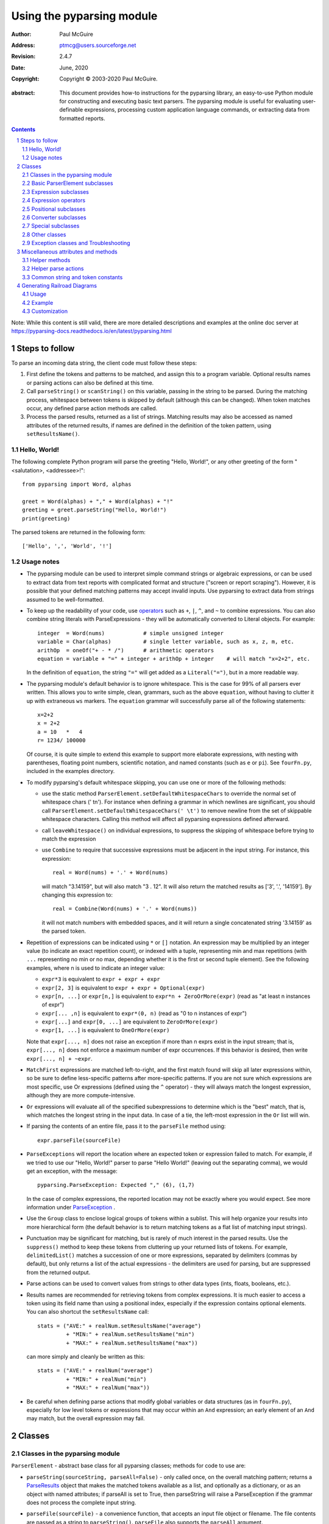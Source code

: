 ==========================
Using the pyparsing module
==========================

:author: Paul McGuire
:address: ptmcg@users.sourceforge.net

:revision: 2.4.7
:date: June, 2020

:copyright: Copyright |copy| 2003-2020 Paul McGuire.

.. |copy| unicode:: 0xA9

:abstract: This document provides how-to instructions for the
    pyparsing library, an easy-to-use Python module for constructing
    and executing basic text parsers.  The pyparsing module is useful
    for evaluating user-definable
    expressions, processing custom application language commands, or
    extracting data from formatted reports.

.. sectnum::    :depth: 4

.. contents::   :depth: 4

Note: While this content is still valid, there are more detailed
descriptions and examples at the online doc server at
https://pyparsing-docs.readthedocs.io/en/latest/pyparsing.html

Steps to follow
===============

To parse an incoming data string, the client code must follow these steps:

1. First define the tokens and patterns to be matched, and assign
   this to a program variable.  Optional results names or parsing
   actions can also be defined at this time.

2. Call ``parseString()`` or ``scanString()`` on this variable, passing in
   the string to
   be parsed.  During the matching process, whitespace between
   tokens is skipped by default (although this can be changed).
   When token matches occur, any defined parse action methods are
   called.

3. Process the parsed results, returned as a list of strings.
   Matching results may also be accessed as named attributes of
   the returned results, if names are defined in the definition of
   the token pattern, using ``setResultsName()``.


Hello, World!
-------------

The following complete Python program will parse the greeting "Hello, World!",
or any other greeting of the form "<salutation>, <addressee>!"::

    from pyparsing import Word, alphas

    greet = Word(alphas) + "," + Word(alphas) + "!"
    greeting = greet.parseString("Hello, World!")
    print(greeting)

The parsed tokens are returned in the following form::

    ['Hello', ',', 'World', '!']


Usage notes
-----------

- The pyparsing module can be used to interpret simple command
  strings or algebraic expressions, or can be used to extract data
  from text reports with complicated format and structure ("screen
  or report scraping").  However, it is possible that your defined
  matching patterns may accept invalid inputs.  Use pyparsing to
  extract data from strings assumed to be well-formatted.

- To keep up the readability of your code, use operators_  such as ``+``, ``|``,
  ``^``, and ``~`` to combine expressions.  You can also combine
  string literals with ParseExpressions - they will be
  automatically converted to Literal objects.  For example::

    integer  = Word(nums)            # simple unsigned integer
    variable = Char(alphas)          # single letter variable, such as x, z, m, etc.
    arithOp  = oneOf("+ - * /")      # arithmetic operators
    equation = variable + "=" + integer + arithOp + integer    # will match "x=2+2", etc.

  In the definition of ``equation``, the string ``"="`` will get added as
  a ``Literal("=")``, but in a more readable way.

- The pyparsing module's default behavior is to ignore whitespace.  This is the
  case for 99% of all parsers ever written.  This allows you to write simple, clean,
  grammars, such as the above ``equation``, without having to clutter it up with
  extraneous ``ws`` markers.  The ``equation`` grammar will successfully parse all of the
  following statements::

    x=2+2
    x = 2+2
    a = 10   *   4
    r= 1234/ 100000

  Of course, it is quite simple to extend this example to support more elaborate expressions, with
  nesting with parentheses, floating point numbers, scientific notation, and named constants
  (such as ``e`` or ``pi``).  See ``fourFn.py``, included in the examples directory.

- To modify pyparsing's default whitespace skipping, you can use one or
  more of the following methods:

  - use the static method ``ParserElement.setDefaultWhitespaceChars``
    to override the normal set of whitespace chars (' \t\n').  For instance
    when defining a grammar in which newlines are significant, you should
    call ``ParserElement.setDefaultWhitespaceChars(' \t')`` to remove
    newline from the set of skippable whitespace characters.  Calling
    this method will affect all pyparsing expressions defined afterward.

  - call ``leaveWhitespace()`` on individual expressions, to suppress the
    skipping of whitespace before trying to match the expression

  - use ``Combine`` to require that successive expressions must be
    adjacent in the input string.  For instance, this expression::

      real = Word(nums) + '.' + Word(nums)

    will match "3.14159", but will also match "3 . 12".  It will also
    return the matched results as ['3', '.', '14159'].  By changing this
    expression to::

      real = Combine(Word(nums) + '.' + Word(nums))

    it will not match numbers with embedded spaces, and it will return a
    single concatenated string '3.14159' as the parsed token.

- Repetition of expressions can be indicated using ``*`` or ``[]`` notation.  An
  expression may be multiplied by an integer value (to indicate an exact
  repetition count), or indexed with a tuple, representing min and max repetitions
  (with ``...`` representing no min or no max, depending whether it is the first or
  second tuple element).  See the following examples, where n is used to
  indicate an integer value:

  - ``expr*3`` is equivalent to ``expr + expr + expr``

  - ``expr[2, 3]`` is equivalent to ``expr + expr + Optional(expr)``

  - ``expr[n, ...]`` or ``expr[n,]`` is equivalent
    to ``expr*n + ZeroOrMore(expr)`` (read as "at least n instances of expr")

  - ``expr[... ,n]`` is equivalent to ``expr*(0, n)``
    (read as "0 to n instances of expr")

  - ``expr[...]`` and ``expr[0, ...]`` are equivalent to ``ZeroOrMore(expr)``

  - ``expr[1, ...]`` is equivalent to ``OneOrMore(expr)``

  Note that ``expr[..., n]`` does not raise an exception if
  more than n exprs exist in the input stream; that is,
  ``expr[..., n]`` does not enforce a maximum number of expr
  occurrences.  If this behavior is desired, then write
  ``expr[..., n] + ~expr``.

- ``MatchFirst`` expressions are matched left-to-right, and the first
  match found will skip all later expressions within, so be sure
  to define less-specific patterns after more-specific patterns.
  If you are not sure which expressions are most specific, use Or
  expressions (defined using the ``^`` operator) - they will always
  match the longest expression, although they are more
  compute-intensive.

- ``Or`` expressions will evaluate all of the specified subexpressions
  to determine which is the "best" match, that is, which matches
  the longest string in the input data.  In case of a tie, the
  left-most expression in the ``Or`` list will win.

- If parsing the contents of an entire file, pass it to the
  ``parseFile`` method using::

    expr.parseFile(sourceFile)

- ``ParseExceptions`` will report the location where an expected token
  or expression failed to match.  For example, if we tried to use our
  "Hello, World!" parser to parse "Hello World!" (leaving out the separating
  comma), we would get an exception, with the message::

    pyparsing.ParseException: Expected "," (6), (1,7)

  In the case of complex
  expressions, the reported location may not be exactly where you
  would expect.  See more information under ParseException_ .

- Use the ``Group`` class to enclose logical groups of tokens within a
  sublist.  This will help organize your results into more
  hierarchical form (the default behavior is to return matching
  tokens as a flat list of matching input strings).

- Punctuation may be significant for matching, but is rarely of
  much interest in the parsed results.  Use the ``suppress()`` method
  to keep these tokens from cluttering up your returned lists of
  tokens.  For example, ``delimitedList()`` matches a succession of
  one or more expressions, separated by delimiters (commas by
  default), but only returns a list of the actual expressions -
  the delimiters are used for parsing, but are suppressed from the
  returned output.

- Parse actions can be used to convert values from strings to
  other data types (ints, floats, booleans, etc.).

- Results names are recommended for retrieving tokens from complex
  expressions.  It is much easier to access a token using its field
  name than using a positional index, especially if the expression
  contains optional elements.  You can also shortcut
  the ``setResultsName`` call::

    stats = ("AVE:" + realNum.setResultsName("average")
             + "MIN:" + realNum.setResultsName("min")
             + "MAX:" + realNum.setResultsName("max"))

  can more simply and cleanly be written as this::

    stats = ("AVE:" + realNum("average")
             + "MIN:" + realNum("min")
             + "MAX:" + realNum("max"))

- Be careful when defining parse actions that modify global variables or
  data structures (as in ``fourFn.py``), especially for low level tokens
  or expressions that may occur within an ``And`` expression; an early element
  of an ``And`` may match, but the overall expression may fail.


Classes
=======

Classes in the pyparsing module
-------------------------------

``ParserElement`` - abstract base class for all pyparsing classes;
methods for code to use are:

- ``parseString(sourceString, parseAll=False)`` - only called once, on the overall
  matching pattern; returns a ParseResults_ object that makes the
  matched tokens available as a list, and optionally as a dictionary,
  or as an object with named attributes; if parseAll is set to True, then
  parseString will raise a ParseException if the grammar does not process
  the complete input string.

- ``parseFile(sourceFile)`` - a convenience function, that accepts an
  input file object or filename.  The file contents are passed as a
  string to ``parseString()``.  ``parseFile`` also supports the ``parseAll`` argument.

- ``scanString(sourceString)`` - generator function, used to find and
  extract matching text in the given source string; for each matched text,
  returns a tuple of:

  - matched tokens (packaged as a ParseResults_ object)

  - start location of the matched text in the given source string

  - end location in the given source string

  ``scanString`` allows you to scan through the input source string for
  random matches, instead of exhaustively defining the grammar for the entire
  source text (as would be required with ``parseString``).

- ``transformString(sourceString)`` - convenience wrapper function for
  ``scanString``, to process the input source string, and replace matching
  text with the tokens returned from parse actions defined in the grammar
  (see setParseAction_).

- ``searchString(sourceString)`` - another convenience wrapper function for
  ``scanString``, returns a list of the matching tokens returned from each
  call to ``scanString``.

- ``setName(name)`` - associate a short descriptive name for this
  element, useful in displaying exceptions and trace information

- ``runTests(testsString)`` - useful development and testing method on
  expressions, to pass a multiline string of sample strings to test against
  the expression. Comment lines (beginning with ``#``) can be inserted
  and they will be included in the test output:

    digits = Word(nums).setName("numeric digits")
    real_num = Combine(digits + '.' + digits)
    real_num.runTests("""\
        # valid number
        3.14159

        # no integer part
        .00001

        # no decimal
        101

        # no decimal value
        101.
        """)

  will print:

    # valid number
    3.14159
    ['3.14159']

    # no integer part
    .00001
    ^
    FAIL: Expected numeric digits, found '.'  (at char 0), (line:1, col:1)

    # no decimal
    101
       ^
    FAIL: Expected ".", found end of text  (at char 3), (line:1, col:4)

    # no decimal value
    101.
        ^
    FAIL: Expected numeric digits, found end of text  (at char 4), (line:1, col:5)

- ``setResultsName(string, listAllMatches=False)`` - name to be given
  to tokens matching
  the element; if multiple tokens within
  a repetition group (such as ``ZeroOrMore`` or ``delimitedList``) the
  default is to return only the last matching token - if listAllMatches
  is set to True, then a list of all the matching tokens is returned.

  ``expr.setResultsName("key")` can also be written ``expr("key")``
  (a results name with a trailing '*' character will be
  interpreted as setting listAllMatches to True).

  Note:
  ``setResultsName`` returns a *copy* of the element so that a single
  basic element can be referenced multiple times and given
  different names within a complex grammar.

.. _setParseAction:

- ``setParseAction(*fn)`` - specify one or more functions to call after successful
  matching of the element; each function is defined as ``fn(s, loc, toks)``, where:

  - ``s`` is the original parse string

  - ``loc`` is the location in the string where matching started

  - ``toks`` is the list of the matched tokens, packaged as a ParseResults_ object

  Parse actions can have any of the following signatures:

    fn(s, loc, tokens)
    fn(loc, tokens)
    fn(tokens)
    fn()

  Multiple functions can be attached to a ``ParserElement`` by specifying multiple
  arguments to ``setParseAction``, or by calling ``addParseAction``. Calls to ``setParseAction``
  will replace any previously defined parse actions. ``setParseAction(None)`` will clear
  any previously defined parse action.

  Each parse action function can return a modified ``toks`` list, to perform conversion, or
  string modifications.  For brevity, ``fn`` may also be a
  lambda - here is an example of using a parse action to convert matched
  integer tokens from strings to integers::

    intNumber = Word(nums).setParseAction(lambda s,l,t: [int(t[0])])

  If ``fn`` modifies the ``toks`` list in-place, it does not need to return
  and pyparsing will use the modified ``toks`` list.

- ``addParseAction`` - similar to ``setParseAction``, but instead of replacing any
  previously defined parse actions, will append the given action or actions to the
  existing defined parse actions.

- ``setBreak(breakFlag=True)`` - if breakFlag is True, calls pdb.set_break()
  as this expression is about to be parsed

- ``copy()`` - returns a copy of a ParserElement; can be used to use the same
  parse expression in different places in a grammar, with different parse actions
  attached to each

- ``leaveWhitespace()`` - change default behavior of skipping
  whitespace before starting matching (mostly used internally to the
  pyparsing module, rarely used by client code)

- ``setWhitespaceChars(chars)`` - define the set of chars to be ignored
  as whitespace before trying to match a specific ParserElement, in place of the
  default set of whitespace (space, tab, newline, and return)

- ``setDefaultWhitespaceChars(chars)`` - class-level method to override
  the default set of whitespace chars for all subsequently created ParserElements
  (including copies); useful when defining grammars that treat one or more of the
  default whitespace characters as significant (such as a line-sensitive grammar, to
  omit newline from the list of ignorable whitespace)

- ``suppress()`` - convenience function to suppress the output of the
  given element, instead of wrapping it with a Suppress object.

- ``ignore(expr)`` - function to specify parse expression to be
  ignored while matching defined patterns; can be called
  repeatedly to specify multiple expressions; useful to specify
  patterns of comment syntax, for example

- ``setDebug(dbgFlag=True)`` - function to enable/disable tracing output
  when trying to match this element

- ``validate()`` - function to verify that the defined grammar does not
  contain infinitely recursive constructs

.. _parseWithTabs:

- ``parseWithTabs()`` - function to override default behavior of converting
  tabs to spaces before parsing the input string; rarely used, except when
  specifying whitespace-significant grammars using the White_ class.

- ``enablePackrat()`` - a class-level static method to enable a memoizing
  performance enhancement, known as "packrat parsing".  packrat parsing is
  disabled by default, since it may conflict with some user programs that use
  parse actions.  To activate the packrat feature, your
  program must call the class method ParserElement.enablePackrat(). For best
  results, call enablePackrat() immediately after importing pyparsing.


Basic ParserElement subclasses
------------------------------

- ``Literal`` - construct with a string to be matched exactly

- ``CaselessLiteral`` - construct with a string to be matched, but
  without case checking; results are always returned as the
  defining literal, NOT as they are found in the input string

- ``Keyword`` - similar to Literal, but must be immediately followed by
  whitespace, punctuation, or other non-keyword characters; prevents
  accidental matching of a non-keyword that happens to begin with a
  defined keyword

- ``CaselessKeyword`` - similar to Keyword, but with caseless matching
  behavior

.. _Word:

- ``Word`` - one or more contiguous characters; construct with a
  string containing the set of allowed initial characters, and an
  optional second string of allowed body characters; for instance,
  a common Word construct is to match a code identifier - in C, a
  valid identifier must start with an alphabetic character or an
  underscore ('_'), followed by a body that can also include numeric
  digits.  That is, ``a``, ``i``, ``MAX_LENGTH``, ``_a1``, ``b_109_``, and
  ``plan9FromOuterSpace``
  are all valid identifiers; ``9b7z``, ``$a``, ``.section``, and ``0debug``
  are not.  To
  define an identifier using a Word, use either of the following::

  - Word(alphas+"_", alphanums+"_")
  - Word(srange("[a-zA-Z_]"), srange("[a-zA-Z0-9_]"))

  If only one
  string given, it specifies that the same character set defined
  for the initial character is used for the word body; for instance, to
  define an identifier that can only be composed of capital letters and
  underscores, use::

  - Word("ABCDEFGHIJKLMNOPQRSTUVWXYZ_")
  - Word(srange("[A-Z_]"))

  A Word may
  also be constructed with any of the following optional parameters:

  - ``min`` - indicating a minimum length of matching characters

  - ``max`` - indicating a maximum length of matching characters

  - ``exact`` - indicating an exact length of matching characters

  If ``exact`` is specified, it will override any values for ``min`` or ``max``.

  Sometimes you want to define a word using all
  characters in a range except for one or two of them; you can do this
  with the new ``excludeChars`` argument. This is helpful if you want to define
  a word with all printables except for a single delimiter character, such
  as '.'. Previously, you would have to create a custom string to pass to Word.
  With this change, you can just create ``Word(printables, excludeChars='.')``.

- Char - a convenience form of ``Word`` that will match just a single character from
  a string of matching characters

      single_digit = Char(nums)

- ``CharsNotIn`` - similar to Word_, but matches characters not
  in the given constructor string (accepts only one string for both
  initial and body characters); also supports ``min``, ``max``, and ``exact``
  optional parameters.

- ``Regex`` - a powerful construct, that accepts a regular expression
  to be matched at the current parse position; accepts an optional
  ``flags`` parameter, corresponding to the flags parameter in the re.compile
  method; if the expression includes named sub-fields, they will be
  represented in the returned ParseResults_

- ``QuotedString`` - supports the definition of custom quoted string
  formats, in addition to pyparsing's built-in ``dblQuotedString`` and
  ``sglQuotedString``.  ``QuotedString`` allows you to specify the following
  parameters:

  - ``quoteChar`` - string of one or more characters defining the quote delimiting string

  - ``escChar`` - character to escape quotes, typically backslash (default=None)

  - ``escQuote`` - special quote sequence to escape an embedded quote string (such as SQL's "" to escape an embedded ") (default=None)

  - ``multiline`` - boolean indicating whether quotes can span multiple lines (default=False)

  - ``unquoteResults`` - boolean indicating whether the matched text should be unquoted (default=True)

  - ``endQuoteChar`` - string of one or more characters defining the end of the quote delimited string (default=None => same as quoteChar)

- ``SkipTo`` - skips ahead in the input string, accepting any
  characters up to the specified pattern; may be constructed with
  the following optional parameters:

  - ``include`` - if set to true, also consumes the match expression
    (default is false)

  - ``ignore`` - allows the user to specify patterns to not be matched,
    to prevent false matches

  - ``failOn`` - if a literal string or expression is given for this argument, it defines an expression that
    should cause the ``SkipTo`` expression to fail, and not skip over that expression

  ``SkipTo`` can also be written using ``...``:

    LBRACE, RBRACE = map(Literal, "{}")
    brace_expr = LBRACE + SkipTo(RBRACE) + RBRACE
    # can also be written as
    brace_expr = LBRACE + ... + RBRACE

.. _White:

- ``White`` - also similar to Word_, but matches whitespace
  characters.  Not usually needed, as whitespace is implicitly
  ignored by pyparsing.  However, some grammars are whitespace-sensitive,
  such as those that use leading tabs or spaces to indicating grouping
  or hierarchy.  (If matching on tab characters, be sure to call
  parseWithTabs_ on the top-level parse element.)

- ``Empty`` - a null expression, requiring no characters - will always
  match; useful for debugging and for specialized grammars

- ``NoMatch`` - opposite of Empty, will never match; useful for debugging
  and for specialized grammars


Expression subclasses
---------------------

- ``And`` - construct with a list of ParserElements, all of which must
  match for And to match; can also be created using the '+'
  operator; multiple expressions can be Anded together using the '*'
  operator as in::

    ipAddress = Word(nums) + ('.' + Word(nums)) * 3

  A tuple can be used as the multiplier, indicating a min/max::

    usPhoneNumber = Word(nums) + ('-' + Word(nums)) * (1,2)

  A special form of ``And`` is created if the '-' operator is used
  instead of the '+' operator.  In the ipAddress example above, if
  no trailing '.' and Word(nums) are found after matching the initial
  Word(nums), then pyparsing will back up in the grammar and try other
  alternatives to ipAddress.  However, if ipAddress is defined as::

    strictIpAddress = Word(nums) - ('.'+Word(nums))*3

  then no backing up is done.  If the first Word(nums) of strictIpAddress
  is matched, then any mismatch after that will raise a ParseSyntaxException,
  which will halt the parsing process immediately.  By careful use of the
  '-' operator, grammars can provide meaningful error messages close to
  the location where the incoming text does not match the specified
  grammar.

- ``Or`` - construct with a list of ParserElements, any of which must
  match for Or to match; if more than one expression matches, the
  expression that makes the longest match will be used; can also
  be created using the '^' operator

- ``MatchFirst`` - construct with a list of ParserElements, any of
  which must match for MatchFirst to match; matching is done
  left-to-right, taking the first expression that matches; can
  also be created using the '|' operator

- ``Each`` - similar to And, in that all of the provided expressions
  must match; however, Each permits matching to be done in any order;
  can also be created using the '&' operator

- ``Optional`` - construct with a ParserElement, but this element is
  not required to match; can be constructed with an optional ``default`` argument,
  containing a default string or object to be supplied if the given optional
  parse element is not found in the input string; parse action will only
  be called if a match is found, or if a default is specified

- ``ZeroOrMore`` - similar to Optional, but can be repeated; ``ZeroOrMore(expr)``
  can also be written as ``expr[...]``.

- ``OneOrMore`` - similar to ZeroOrMore, but at least one match must
  be present; ``OneOrMore(expr)`` can also be written as ``expr[1, ...]``.

- ``FollowedBy`` - a lookahead expression, requires matching of the given
  expressions, but does not advance the parsing position within the input string

- ``NotAny`` - a negative lookahead expression, prevents matching of named
  expressions, does not advance the parsing position within the input string;
  can also be created using the unary '~' operator


.. _operators:

Expression operators
--------------------

- ``~`` - creates NotAny using the expression after the operator

- ``+`` - creates And using the expressions before and after the operator

- ``|`` - creates MatchFirst (first left-to-right match) using the expressions before and after the operator

- ``^`` - creates Or (longest match) using the expressions before and after the operator

- ``&`` - creates Each using the expressions before and after the operator

- ``*`` - creates And by multiplying the expression by the integer operand; if
  expression is multiplied by a 2-tuple, creates an And of (min,max)
  expressions (similar to "{min,max}" form in regular expressions); if
  min is None, intepret as (0,max); if max is None, interpret as
  expr*min + ZeroOrMore(expr)

- ``-`` - like ``+`` but with no backup and retry of alternatives

- ``*`` - repetition of expression

- ``==`` - matching expression to string; returns True if the string matches the given expression

- ``<<=`` - inserts the expression following the operator as the body of the
  Forward expression before the operator (``<<`` can also be used, but ``<<=`` is preferred
  to avoid operator precedence misinterpretation of the pyparsing expression)


Positional subclasses
---------------------

- ``StringStart`` - matches beginning of the text

- ``StringEnd`` - matches the end of the text

- ``LineStart`` - matches beginning of a line (lines delimited by ``\n`` characters)

- ``LineEnd`` - matches the end of a line

- ``WordStart`` - matches a leading word boundary

- ``WordEnd`` - matches a trailing word boundary



Converter subclasses
--------------------

- ``Combine`` - joins all matched tokens into a single string, using
  specified joinString (default ``joinString=""``); expects
  all matching tokens to be adjacent, with no intervening
  whitespace (can be overridden by specifying ``adjacent=False`` in constructor)

- ``Suppress`` - clears matched tokens; useful to keep returned
  results from being cluttered with required but uninteresting
  tokens (such as list delimiters)


Special subclasses
------------------

- ``Group`` - causes the matched tokens to be enclosed in a list;
  useful in repeated elements like ``ZeroOrMore`` and ``OneOrMore`` to
  break up matched tokens into groups for each repeated pattern

- ``Dict`` - like ``Group``, but also constructs a dictionary, using the
  [0]'th elements of all enclosed token lists as the keys, and
  each token list as the value

- ``SkipTo`` - catch-all matching expression that accepts all characters
  up until the given pattern is found to match; useful for specifying
  incomplete grammars

- ``Forward`` - placeholder token used to define recursive token
  patterns; when defining the actual expression later in the
  program, insert it into the ``Forward`` object using the ``<<``
  operator (see ``fourFn.py`` for an example).


Other classes
-------------
.. _ParseResults:

- ``ParseResults`` - class used to contain and manage the lists of tokens
  created from parsing the input using the user-defined parse
  expression.  ParseResults can be accessed in a number of ways:

  - as a list

    - total list of elements can be found using len()

    - individual elements can be found using [0], [1], [-1], etc.,
      or retrieved using slices

    - elements can be deleted using ``del``

    - the -1th element can be extracted and removed in a single operation
      using ``pop()``, or any element can be extracted and removed
      using ``pop(n)``

  - as a dictionary

    - if ``setResultsName()`` is used to name elements within the
      overall parse expression, then these fields can be referenced
      as dictionary elements or as attributes

    - the Dict class generates dictionary entries using the data of the
      input text - in addition to ParseResults listed as ``[ [ a1, b1, c1, ...], [ a2, b2, c2, ...]  ]``
      it also acts as a dictionary with entries defined as ``{ a1 : [ b1, c1, ... ] }, { a2 : [ b2, c2, ... ] }``;
      this is especially useful when processing tabular data where the first column contains a key
      value for that line of data

    - list elements that are deleted using ``del`` will still be accessible by their
      dictionary keys

    - supports ``get()``, ``items()`` and ``keys()`` methods, similar to a dictionary

    - a keyed item can be extracted and removed using ``pop(key)``.  Here
      key must be non-numeric (such as a string), in order to use dict
      extraction instead of list extraction.

    - new named elements can be added (in a parse action, for instance), using the same
      syntax as adding an item to a dict (``parseResults["X"] = "new item"``); named elements can be removed using ``del parseResults["X"]``

  - as a nested list

    - results returned from the Group class are encapsulated within their
      own list structure, so that the tokens can be handled as a hierarchical
      tree

  ParseResults can also be converted to an ordinary list of strings
  by calling ``asList()``.  Note that this will strip the results of any
  field names that have been defined for any embedded parse elements.
  (The ``pprint`` module is especially good at printing out the nested contents
  given by ``asList()``.)

  Finally, ParseResults can be viewed by calling ``dump()``. ``dump()` will first show
  the ``asList()`` output, followed by an indented structure listing parsed tokens that
  have been assigned results names.


Exception classes and Troubleshooting
-------------------------------------

.. _ParseException:

- ``ParseException`` - exception returned when a grammar parse fails;
  ParseExceptions have attributes loc, msg, line, lineno, and column; to view the
  text line and location where the reported ParseException occurs, use::

    except ParseException as err:
        print(err.line)
        print(" " * (err.column - 1) + "^")
        print(err)

- ``RecursiveGrammarException`` - exception returned by ``validate()`` if
  the grammar contains a recursive infinite loop, such as::

    badGrammar = Forward()
    goodToken = Literal("A")
    badGrammar <<= Optional(goodToken) + badGrammar

- ``ParseFatalException`` - exception that parse actions can raise to stop parsing
  immediately.  Should be used when a semantic error is found in the input text, such
  as a mismatched XML tag.

- ``ParseSyntaxException`` - subclass of ``ParseFatalException`` raised when a
  syntax error is found, based on the use of the '-' operator when defining
  a sequence of expressions in an ``And`` expression.

You can also get some insights into the parsing logic using diagnostic parse actions,
and setDebug(), or test the matching of expression fragments by testing them using
scanString().


Miscellaneous attributes and methods
====================================

Helper methods
--------------

- ``delimitedList(expr, delim=',')`` - convenience function for
  matching one or more occurrences of expr, separated by delim.
  By default, the delimiters are suppressed, so the returned results contain
  only the separate list elements.  Can optionally specify ``combine=True``,
  indicating that the expressions and delimiters should be returned as one
  combined value (useful for scoped variables, such as ``"a.b.c"``, or
  ``"a::b::c"``, or paths such as ``"a/b/c"``).

- ``countedArray(expr)`` - convenience function for a pattern where an list of
  instances of the given expression are preceded by an integer giving the count of
  elements in the list.  Returns an expression that parses the leading integer,
  reads exactly that many expressions, and returns the array of expressions in the
  parse results - the leading integer is suppressed from the results (although it
  is easily reconstructed by using len on the returned array).

- ``oneOf(string, caseless=False)`` - convenience function for quickly declaring an
  alternative set of ``Literal`` tokens, by splitting the given string on
  whitespace boundaries.  The tokens are sorted so that longer
  matches are attempted first; this ensures that a short token does
  not mask a longer one that starts with the same characters. If ``caseless=True``,
  will create an alternative set of CaselessLiteral tokens.

- ``dictOf(key, value)`` - convenience function for quickly declaring a
  dictionary pattern of ``Dict(ZeroOrMore(Group(key + value)))``.

- ``makeHTMLTags(tagName)`` and ``makeXMLTags(tagName)`` - convenience
  functions to create definitions of opening and closing tag expressions.  Returns
  a pair of expressions, for the corresponding <tag> and </tag> strings.  Includes
  support for attributes in the opening tag, such as <tag attr1="abc"> - attributes
  are returned as keyed tokens in the returned ParseResults.  ``makeHTMLTags`` is less
  restrictive than ``makeXMLTags``, especially with respect to case sensitivity.

- ``infixNotation(baseOperand, operatorList)`` -
  convenience function to define a grammar for parsing infix notation
  expressions with a hierarchical precedence of operators. To use the ``infixNotation``
  helper:

  1.  Define the base "atom" operand term of the grammar.
      For this simple grammar, the smallest operand is either
      an integer or a variable.  This will be the first argument
      to the ``infixNotation`` method.

  2.  Define a list of tuples for each level of operator
      precendence.  Each tuple is of the form
      ``(opExpr, numTerms, rightLeftAssoc, parseAction)``, where:

      - ``opExpr`` - the pyparsing expression for the operator;
        may also be a string, which will be converted to a Literal; if
        None, indicates an empty operator, such as the implied
        multiplication operation between 'm' and 'x' in "y = mx + b".

      - ``numTerms`` - the number of terms for this operator (must
        be 1, 2, or 3)

      - ``rightLeftAssoc`` is the indicator whether the operator is
        right or left associative, using the pyparsing-defined
        constants ``opAssoc.RIGHT`` and ``opAssoc.LEFT``.

      - ``parseAction`` is the parse action to be associated with
        expressions matching this operator expression (the
        ``parseAction`` tuple member may be omitted)

  3.  Call ``infixNotation`` passing the operand expression and
      the operator precedence list, and save the returned value
      as the generated pyparsing expression.  You can then use
      this expression to parse input strings, or incorporate it
      into a larger, more complex grammar.

- ``matchPreviousLiteral`` and ``matchPreviousExpr`` - function to define and
  expression that matches the same content
  as was parsed in a previous parse expression.  For instance::

        first = Word(nums)
        matchExpr = first + ":" + matchPreviousLiteral(first)

  will match "1:1", but not "1:2".  Since this matches at the literal
  level, this will also match the leading "1:1" in "1:10".

  In contrast::

        first = Word(nums)
        matchExpr = first + ":" + matchPreviousExpr(first)

  will *not* match the leading "1:1" in "1:10"; the expressions are
  evaluated first, and then compared, so "1" is compared with "10".

- ``nestedExpr(opener, closer, content=None, ignoreExpr=quotedString)`` - method for defining nested
  lists enclosed in opening and closing delimiters.

  - ``opener`` - opening character for a nested list (default="("); can also be a pyparsing expression

  - ``closer`` - closing character for a nested list (default=")"); can also be a pyparsing expression

  - ``content`` - expression for items within the nested lists (default=None)

  - ``ignoreExpr`` - expression for ignoring opening and closing delimiters (default=quotedString)

  If an expression is not provided for the content argument, the nested
  expression will capture all whitespace-delimited content between delimiters
  as a list of separate values.

  Use the ignoreExpr argument to define expressions that may contain
  opening or closing characters that should not be treated as opening
  or closing characters for nesting, such as quotedString or a comment
  expression.  Specify multiple expressions using an Or or MatchFirst.
  The default is quotedString, but if no expressions are to be ignored,
  then pass None for this argument.


- ``indentedBlock(statementExpr, indentationStackVar, indent=True)`` -
  function to define an indented block of statements, similar to
  indentation-based blocking in Python source code:

  - ``statementExpr`` - the expression defining a statement that
    will be found in the indented block; a valid ``indentedBlock``
    must contain at least 1 matching ``statementExpr``

  - ``indentationStackVar`` - a Python list variable; this variable
    should be common to all ``indentedBlock`` expressions defined
    within the same grammar, and should be reinitialized to [1]
    each time the grammar is to be used

  - ``indent`` - a boolean flag indicating whether the expressions
    within the block must be indented from the current parse
    location; if using ``indentedBlock`` to define the left-most
    statements (all starting in column 1), set ``indent`` to False

.. _originalTextFor:

- ``originalTextFor(expr)`` - helper function to preserve the originally parsed text, regardless of any
  token processing or conversion done by the contained expression.  For instance, the following expression::

        fullName = Word(alphas) + Word(alphas)

  will return the parse of "John Smith" as ['John', 'Smith'].  In some applications, the actual name as it
  was given in the input string is what is desired.  To do this, use ``originalTextFor``::

        fullName = originalTextFor(Word(alphas) + Word(alphas))

- ``ungroup(expr)`` - function to "ungroup" returned tokens; useful
  to undo the default behavior of And to always group the returned tokens, even
  if there is only one in the list. (New in 1.5.6)

- ``lineno(loc, string)`` - function to give the line number of the
  location within the string; the first line is line 1, newlines
  start new rows

- ``col(loc, string)`` - function to give the column number of the
  location within the string; the first column is column 1,
  newlines reset the column number to 1

- ``line(loc, string)`` - function to retrieve the line of text
  representing ``lineno(loc, string)``; useful when printing out diagnostic
  messages for exceptions

- ``srange(rangeSpec)`` - function to define a string of characters,
  given a string of the form used by regexp string ranges, such as ``"[0-9]"`` for
  all numeric digits, ``"[A-Z_]"`` for uppercase characters plus underscore, and
  so on (note that rangeSpec does not include support for generic regular
  expressions, just string range specs)

- ``getTokensEndLoc()`` - function to call from within a parse action to get
  the ending location for the matched tokens

- ``traceParseAction(fn)`` - decorator function to debug parse actions. Lists
  each call, called arguments, and return value or exception



Helper parse actions
--------------------

- ``removeQuotes`` - removes the first and last characters of a quoted string;
  useful to remove the delimiting quotes from quoted strings

- ``replaceWith(replString)`` - returns a parse action that simply returns the
  replString; useful when using transformString, or converting HTML entities, as in::

      nbsp = Literal("&nbsp;").setParseAction(replaceWith("<BLANK>"))

- ``keepOriginalText``- (deprecated, use originalTextFor_ instead) restores any internal whitespace or suppressed
  text within the tokens for a matched parse
  expression.  This is especially useful when defining expressions
  for scanString or transformString applications.

- ``withAttribute(*args, **kwargs)`` - helper to create a validating parse action to be used with start tags created
  with ``makeXMLTags`` or ``makeHTMLTags``. Use ``withAttribute`` to qualify a starting tag
  with a required attribute value, to avoid false matches on common tags such as
  ``<TD>`` or ``<DIV>``.

  ``withAttribute`` can be called with:

  - keyword arguments, as in ``(class="Customer", align="right")``, or

  - a list of name-value tuples, as in ``(("ns1:class", "Customer"), ("ns2:align", "right"))``

  An attribute can be specified to have the special value
  ``withAttribute.ANY_VALUE``, which will match any value - use this to
  ensure that an attribute is present but any attribute value is
  acceptable.

- ``downcaseTokens`` - converts all matched tokens to lowercase

- ``upcaseTokens`` - converts all matched tokens to uppercase

- ``matchOnlyAtCol(columnNumber)`` - a parse action that verifies that
  an expression was matched at a particular column, raising a
  ParseException if matching at a different column number; useful when parsing
  tabular data



Common string and token constants
---------------------------------

- ``alphas`` - same as ``string.letters``

- ``nums`` - same as ``string.digits``

- ``alphanums`` - a string containing ``alphas + nums``

- ``alphas8bit`` - a string containing alphabetic 8-bit characters::

    ÀÁÂÃÄÅÆÇÈÉÊËÌÍÎÏÐÑÒÓÔÕÖØÙÚÛÜÝÞßàáâãäåæçèéêëìíîïðñòóôõöøùúûüýþ

- ``printables`` - same as ``string.printable``, minus the space (``' '``) character

- ``empty`` - a global ``Empty()``; will always match

- ``sglQuotedString`` - a string of characters enclosed in 's; may
  include whitespace, but not newlines

- ``dblQuotedString`` - a string of characters enclosed in "s; may
  include whitespace, but not newlines

- ``quotedString`` - ``sglQuotedString | dblQuotedString``

- ``cStyleComment`` - a comment block delimited by ``'/*'`` and ``'*/'`` sequences; can span
  multiple lines, but does not support nesting of comments

- ``htmlComment`` - a comment block delimited by ``'<!--'`` and ``'-->'`` sequences; can span
  multiple lines, but does not support nesting of comments

- ``commaSeparatedList`` - similar to ``delimitedList``, except that the
  list expressions can be any text value, or a quoted string; quoted strings can
  safely include commas without incorrectly breaking the string into two tokens

- ``restOfLine`` - all remaining printable characters up to but not including the next
  newline

Generating Railroad Diagrams
============================
Grammars are conventionally represented in what are called "railroad diagrams", which allow you to visually follow
the sequence of tokens in a grammar along lines which are a bit like train tracks. You might want to generate a
railroad diagram for your grammar in order to better understand it yourself, or maybe to communicate it to others.

Usage
-----
To generate a railroad diagram in pyparsing, you first have to install pyparsing with the ``diagrams`` extra.
To do this, just run ``pip install pyparsing[diagrams]``, and make sure you add ``pyparsing[diagrams]`` to any
``setup.py`` or ``requirements.txt`` that specifies pyparsing as a dependency.

Next, run :py:func:`pyparsing.diagrams.to_railroad` to convert your grammar into a form understood by the
`railroad-diagrams <https://github.com/tabatkins/railroad-diagrams/blob/gh-pages/README-py.md>`_ module, and then :py:func:`pyparsing.diagrams.railroad_to_html` to convert that into an HTML document. For example::

    from pyparsing.diagram import to_railroad, railroad_to_html

    with open('output.html', 'w') as fp:
        railroad = to_railroad(my_grammar)
        fp.write(railroad_to_html(railroad))

This will result in the railroad diagram being written to ``output.html``

Example
-------
You can view an example railroad diagram generated from a pyparsing grammar for SQL ``SELECT`` statements `here <_static/sql_railroad.html>`_.

Customization
-------------
You can customize the resulting diagram in a few ways.

Firstly, you can pass in additional keyword arguments to :py:func:`pyparsing.diagrams.to_railroad`, which will be passed
into the ``Diagram()`` constructor of the underlying library, as explained `here <https://github.com/tabatkins/railroad-diagrams/blob/gh-pages/README-py.md#diagrams>`_.

Secondly, you can edit global options in the underlying library, by editing constants::

    from pyparsing.diagram import to_railroad, railroad_to_html
    import railroad

    railroad.DIAGRAM_CLASS = "my-custom-class"
    my_railroad = to_railroad(my_grammar)

These options are documented `here <https://github.com/tabatkins/railroad-diagrams/blob/gh-pages/README-py.md#options>`_.

Finally, you can edit the HTML produced by :py:func:`pyparsing.diagrams.railroad_to_html` by passing in certain keyword
arguments that will be used in the HTML template. Currently, these are:

- ``head``: A string containing HTML to use in the ``<head>`` tag. This might be a stylesheet or other metadata
- ``body``: A string containing HTML to use in the ``<body>`` tag, above the actual diagram. This might consist of a
  heading, description, or JavaScript.

If you want to provide a custom stylesheet using the ``head`` keyword, you can make use of the following CSS classes:

- ``railroad-group``: A group containing everything relating to a given element group (ie something with a heading)
- ``railroad-heading``: The title for each group
- ``railroad-svg``: A div containing only the diagram SVG for each group
- ``railroad-description``: A div containing the group description (unused)
